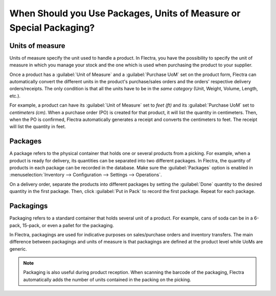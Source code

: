 ====================================================================
When Should you Use Packages, Units of Measure or Special Packaging?
====================================================================

Units of measure
================

Units of measure specify the unit used to handle a product. In Flectra, you have the possibility to
specify the unit of measure in which you manage your stock and the one which is used when
purchasing the product to your supplier.

.. image:: usage/uom-product-setting.png
   :align: center
   :alt: Specify unit of measure for handling a product vs. when it's purchased.

Once a product has a :guilabel:`Unit of Measure` and a :guilabel:`Purchase UoM` set on the product
form, Flectra can automatically convert the different units in the product's purchase/sales orders and
the orders' respective delivery orders/receipts. The only condition is that all the units have to
be in the *same category* (Unit, Weight, Volume, Length, etc.).

For example, a product can have its :guilabel:`Unit of Measure` set to `feet (ft)` and its
:guilabel:`Purchase UoM` set to `centimeters (cm)`. When a purchase order (PO) is created for that
product, it will list the quantity in centimeters. Then, when the PO is confirmed, Flectra
automatically generates a receipt and converts the centimeters to feet. The receipt will list the
quantity in feet.

Packages
========

A package refers to the physical container that holds one or several products from a picking. For
example, when a product is ready for delivery, its quantities can be separated into two different
packages. In Flectra, the quantity of products in each package can be recorded in the database. Make
sure the :guilabel:`Packages` option is enabled in :menuselection:`Inventory --> Configuration -->
Settings --> Operations`.

On a delivery order, separate the products into different packages by setting the :guilabel:`Done`
quantity to the desired quantity in the first package. Then, click :guilabel:`Put in Pack` to
record the first package. Repeat for each package.

.. image:: usage/separate-delivery-into-different-packages.png
   :align: center
   :alt: Separate delivery into different packages

.. image:: usage/delivery-package-details.png
   :align: center
   :alt: Separate delivery package details

Packagings
==========

Packaging refers to a standard container that holds several unit of a product. For example, cans of
soda can be in a 6-pack, 15-pack, or even a pallet for the packaging.

In Flectra, packagings are used for indicative purposes on sales/purchase orders and inventory
transfers. The main difference between packagings and units of measure is that packagings are
defined at the product level while UoMs are generic.

.. image:: usage/product-packaging-examples.png
   :align: center
   :alt: Different product packaging examples.

.. image:: usage/package-field-on-po.png
   :align: center
   :alt: Package field on purchase order.

.. note::
   Packaging is also useful during product reception. When scanning the barcode of the
   packaging, Flectra automatically adds the number of units contained in the packing on the picking.

.. seealso::
   :doc:`uom`
